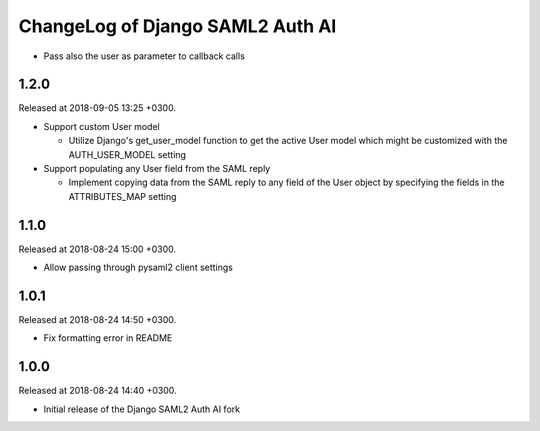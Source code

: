 ChangeLog of Django SAML2 Auth AI
=================================

- Pass also the user as parameter to callback calls

1.2.0
-----

Released at 2018-09-05 13:25 +0300.

- Support custom User model

  - Utilize Django's get_user_model function to get the active User
    model which might be customized with the AUTH_USER_MODEL setting

- Support populating any User field from the SAML reply

  - Implement copying data from the SAML reply to any field of the User
    object by specifying the fields in the ATTRIBUTES_MAP setting

1.1.0
-----

Released at 2018-08-24 15:00 +0300.

- Allow passing through pysaml2 client settings

1.0.1
-----

Released at 2018-08-24 14:50 +0300.

- Fix formatting error in README

1.0.0
-----

Released at 2018-08-24 14:40 +0300.

- Initial release of the Django SAML2 Auth AI fork
